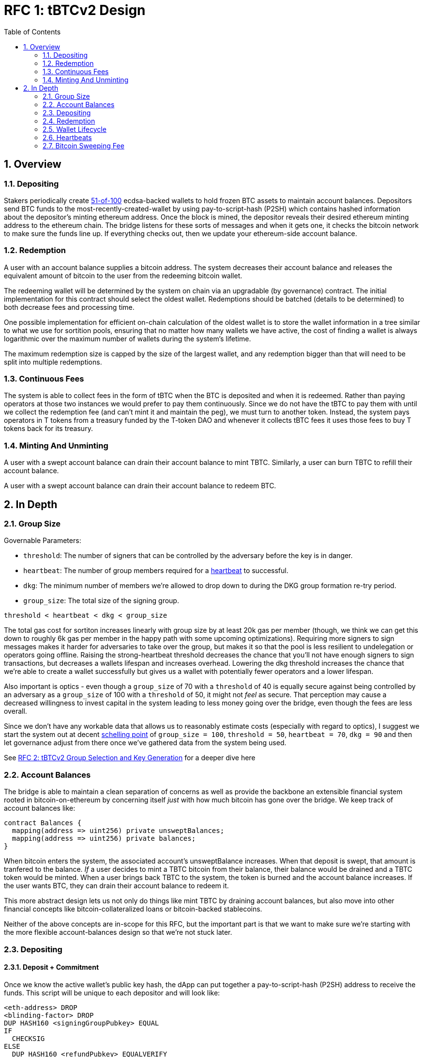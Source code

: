 :toc: macro

= RFC 1: tBTCv2 Design

:icons: font
:numbered:
toc::[]

== Overview

=== Depositing

Stakers periodically create <<group-size,51-of-100>> ecdsa-backed wallets
to hold frozen BTC assets to maintain account balances. Depositors send BTC
funds to the most-recently-created-wallet by using pay-to-script-hash (P2SH)
which contains hashed information about the depositor's minting ethereum
address. Once the block is mined, the depositor reveals their desired ethereum
minting address to the ethereum chain. The bridge listens for these sorts
of messages and when it gets one, it checks the bitcoin network to make sure
the funds line up. If everything checks out, then we update your ethereum-side
account balance.

=== Redemption

A user with an account balance supplies a bitcoin address. The system decreases
their account balance and releases the equivalent amount of bitcoin to the user
from the redeeming bitcoin wallet.

The redeeming wallet will be determined by the system on chain via an upgradable
(by governance) contract. The initial implementation for this contract should
select the oldest wallet. Redemptions should be batched (details to be
determined) to both decrease fees and processing time.

One possible implementation for efficient on-chain calculation of the oldest wallet
is to store the wallet information in a tree similar to what we use for sortition
pools, ensuring that no matter how many wallets we have active, the cost of
finding a wallet is always logarithmic over the maximum number of wallets during
the system's lifetime.

The maximum redemption size is capped by the size of the largest wallet, and
any redemption bigger than that will need to be split into multiple
redemptions.

[[continuous-fees]]
=== Continuous Fees

The system is able to collect fees in the form of tBTC when the BTC is
deposited and when it is redeemed. Rather than paying operators at those two
instances we would prefer to pay them continuously. Since we do not have the
tBTC to pay them with until we collect the redemption fee (and can't mint it
and maintain the peg), we must turn to another token. Instead, the system pays
operators in T tokens from a treasury funded by the T-token DAO and whenever it
collects tBTC fees it uses those fees to buy T tokens back for its treasury.

=== Minting And Unminting

A user with a swept account balance can drain their account balance to mint TBTC.
Similarly, a user can burn TBTC to refill their account balance.

A user with a swept account balance can drain their account balance to redeem BTC.

== In Depth

[[group-size]]
=== Group Size

Governable Parameters:

- `threshold`: The number of signers that can be controlled by the adversary before the key is in danger.
- `heartbeat`: The number of group members required for a <<heartbeat,heartbeat>> to successful.
- `dkg`: The minimum number of members we're allowed to drop down to during the DKG group formation re-try period.
- `group_size`: The total size of the signing group.

`threshold < heartbeat < dkg < group_size`

The total gas cost for sortiton increases linearly with group size by at least
20k gas per member (though, we think we can get this down to roughly 6k gas per
member in the happy path with some upcoming optimizations). Requiring more
signers to sign messages makes it harder for adversaries to take over the
group, but makes it so that the pool is less resilient to undelegation or
operators going offline. Raising the strong-heartbeat threshold decreases the
chance that you'll not have enough signers to sign transactions, but decreases
a wallets lifespan and increases overhead. Lowering the dkg threshold increases
the chance that we're able to create a wallet successfully but gives us a
wallet with potentially fewer operators and a lower lifespan.

Also important is optics - even though a `group_size` of 70 with a `threshold`
of 40 is equally secure against being controlled by an adversary as a
`group_size` of 100 with a `threshold` of 50, it might not _feel_ as secure.
That perception may cause a decreased willingness to invest capital in the
system leading to less money going over the bridge, even though the fees are
less overall.

Since we don't have any workable data that allows us to reasonably estimate
costs (especially with regard to optics), I suggest we start the system out
at decent https://en.wikipedia.org/wiki/Focal_point_(game_theory)[schelling
point] of `group_size = 100`, `threshold = 50`, `heartbeat = 70`, `dkg = 90` and then let
governance adjust from there once we've gathered data from the system being used.

See link:rfc-2.adoc[RFC 2: tBTCv2 Group Selection and Key Generation] for a deeper dive here

=== Account Balances

The bridge is able to maintain a clean separation of concerns as well as provide the backbone
an extensible financial system rooted in bitcoin-on-ethereum by concerning itself _just_ with
how much bitcoin has gone over the bridge. We keep track of account balances like:
```
contract Balances {
  mapping(address => uint256) private unsweptBalances;
  mapping(address => uint256) private balances;
}
```

When bitcoin enters the system, the associated account's unsweptBalance
increases. When that deposit is swept, that amount is tranfered to the balance.
_If_ a user decides to mint a TBTC bitcoin from their balance, their balance
would be drained and a TBTC token would be minted. When a user brings back TBTC
to the system, the token is burned and the account balance increases. If the
user wants BTC, they can drain their account balance to redeem it.

This more abstract design lets us not only do things like mint TBTC by draining
account balances, but also move into other financial concepts like
bitcoin-collateralized loans or bitcoin-backed stablecoins.

Neither of the above concepts are in-scope for this RFC, but the important part
is that we want to make sure we're starting with the more flexible
account-balances design so that we're not stuck later.

=== Depositing

==== Deposit + Commitment

Once we know the active wallet's public key hash, the dApp can put together a
pay-to-script-hash (P2SH) address to receive the funds. This script will be
unique to each depositor and will look like:

```
<eth-address> DROP
<blinding-factor> DROP
DUP HASH160 <signingGroupPubkey> EQUAL
IF
  CHECKSIG
ELSE
  DUP HASH160 <refundPubkey> EQUALVERIFY
  <locktime> CHECKLOCKTIMEVERIFY DROP
  CHECKSIG
ENDIF
```

Since each depositor has their own ethereum address and their own secret
blinding factor (which is an additional security layer), each depositor's
script will be unique, and the hash of each depositor's script will be unique.

In order to unlock the funds, one must provide the unhashed script, (which
means that they know the eth address and blinding factor), as well as an
unlocking script with a signature and public key. If the sig+pubkey matches the
signing group public key, the funds are able to be moved immediately. If the
sig+pubkey matches the refund public key, then the funds can be moved after 30
days (specified as `locktime`).

==== The Big Reveal

After the deposit transaction has been mined, the user is able to reveal their
ethereum address and blinding factor to the ethereum chain. The bridge listens
for these sorts of messages and when it sees one, is able to generate a script that
can spend the funds. Once successful, we increase the account's unswept balance
and charge a deposit fee.

Second, we schedule an operation that batches all outstanding known-refundable
transactions together to be combined with the existing wallet output into a
single output. The frequency of this operation is a governable parameter. When
this <<sweeping,sweep>> occurs, we decrease the relevant accounts' unswept balances and
increase their balances. This disables any outstanding 30-day refunds.

==== Automated Refunds

A bitcoin transaction is an amount and a script. The script can be something as
simple as "these funds can be spent by wallet 0xabc", or in our case, as
complex as "these funds can be spent by wallet 0xabc but if they aren't spent
within 30 days they can be spent by wallet 0x123". This gives us the ability to
create deposits that automatically are refunded after 30 days if they aren't
<<sweeping,swept>>. Thus, if a user misfunds or they get cold feet (for any
reason), all they need to do is not submit their reveal and wait 30 days.

[[sweeping]]
==== Sweeping

Governable Parameters

- `sweeping_refund_safety_time`: The amount of time prior to when a UTXO
  becomes eligible for a refund where we will not include it in a sweeping
  transaction.
- `sweep_period`: The amount of time we wait between sweeps.
- `sweep_max_btc`: The amount of total bitcoin that will trigger an early sweep.
- `dust_threshold`: The minimum bitcoin deposit amount for the transaction to
  be included in a sweep.
- `sweeping_fee_bump_period`: The amount of time we wait to see if a sweeping
  tranaction is mined before increasing the fee.
- `sweeping_fee_multiplier_increment`: The amount we add to the sweeping fee
  multiplier each time a sweeping transaction is not mined within the
  `sweeping_fee_bump_period`. For example, if this param is set to 0.2 and we
  are currently at 1.6x, then the next time we would try 1.8x.
- `sweeping_fee_max_multiplier`: The highest we will try to increment the fee
  multiplier to before giving up and picking a new base fee and different
  deposits to sweep.


The operators sign a transaction that unlocks some of revealed deposits based
on the <<bitcoin-sweeping-fee,bitcoin sweeping fee>>, combines them into a
single UTXO with the existing UTXO, and relocks that transactions without a
30-day refund clause to same wallet.  This has two main effects: it
consolidates the UTXO set and it disables the refund.

Caveat: We only include deposits in batches that have at least
`sweeping_refund_safety_time` their refund window. This prevents potential
attacks or corner cases where we create a transaction with a valid, unspent
input, but by the time we have signed that transaction, the depositor has
already submitted a refund to the mining pool. Giving ourselves this leeway
stops that from happening.  Once a deposit crosses that
`sweeping_refund_safety_time` threshold, the depositor should refund their
deposit.

This process is called a "sweep", and occurs after `sweep_period` has passed or
if enough deposits have accumulated to exceed `sweep_max_btc`, whichever comes
first. Any deposit below `dust_threshold` is ignored.

Caveat: Checking to see if enough deposits have accumulated to exceed
`sweep_max_btc` is complex. Since whether or not we pick a deposit to include
in a sweep is based on their associated fee and the bitcoin fee market
conditions, we have to check the going market rate for a bitcoin fee, and then
do some bin-packing to see which deposits we can allow in. The more deposits,
the low the per-deposit fee is (because they can share costs). Once we have
enough deposits to exceed `sweep_max_btc`, we should check the market
conditions for the btc fee and then off-chain see which deposits *would be*
swept if we *were* to sweep. If the sum of those deposits exceeds the
`sweep_max_btc` parameter, then we should initiate a sweep.

The sweeping transaction will cost some amount of bitcoin based on what miners
are charging for the bitcoin fee in the current market conditions. The fee is
split in proportion to the number of UTXOs associated to each depositor. Once
the transaction is submitted to the bitcoin mempool, the miners will either
include it in a block within `sweeping_fee_bump_period` or not. If they don't,
then we increment a fee multiplier: `fee_multiplier = fee_multiplier +
sweeping_fee_multiplier_increment` and then calculate the new fee: `fee =
base_fee * fee_multiplier`. We repeat until either the transaction posts or
`sweeping_fee_multiplier_increment` exceeds `sweeping_fee_max_multiplier`.

When the transaction clears, and the information has made its way
over the relay maintainer, then another transaction needs to be created to on
the ethereum side to update the account balances. The users unswept balances
are decreased, and their swept balances are increased (after paying their share
of the <<bitcoin-sweeping-fee,bitcoin sweeping fee>>).

This transaction will be expensive gas-wise, and can be submitted by anyone
with the motivation to do so. For more details on transaction incentives,
check out the <<transaction-incentives,dedicated section>>.

The main downside to this approach is that it can take, in the worst case, up
to `sweep_period` for a user to be able to mint TBTC. To help
alleviate this, two suggestions:

1) We surface when the next scheduled sweep and the accumulation threshold
data is somewhere in the dApp. This allows users to feel a lot better about
when sweeps are happening, and feel better about when their funds will be
available. There is also something to be said about the marketing around
explaining that we're batching in order to reduce fees across the board for the
end user, which allows for the decentralized product to compete with the
centralized ones.

2) We allow users to request that their TBTC is minted as soon as they have a
swept account balance. This makes it so they don't have to wait, check, and
come back later and mint.

Combining these ideas, a user would deposit some BTC, reveal their eth address
and blinding factor, and then request that TBTC gets minted ASAP. Checking the
dApp, they can see that they should expect TBTC in their provided wallet
address in 3 hours with no further interaction.

=== Redemption

Governable Parameters:

`wallet_min_btc`: The smallest amount of btc a wallet can hold before we
  attempt to close the wallet and transfer the funds to a randomly selected
  wallet.

To initiate a redemption, a user with a swept balance > `x` supplies a bitcoin
address. Then, the system calculates the redemption fee `fee`, and releases an
amount of bitcoin `y` such that `x = y + fee` to the supplied bitcoin address.
The remaining `fee` sold by the system to buy back `T` tokens (more about this
process in the <<continuous-fees,fee section>>) to pay to the operators.

In the MVP version of the system, a redemption is capped at the amount of
bitcoin contained in the largest wallet. The wallet doing the redemption is
selected by the redeemer, but the dApp should suggest that this is the oldest
wallet that contains enough bitcoin to fulfil the redemption. If more BTC
needs to be redeemed than there is in the largest wallet, then the user needs
to submit multiple redemptions. After a redemption, if the wallet has under
`wallet_min_btc` remaining, it transfers that BTC to a randomly selected wallet
and closes.

=== Wallet Lifecycle

Wallets are periodically created, where the period length is a governable
parameter. To create a new wallet, a group of 100 operators is selected from
the pool of available operators (some operators may be selected twice if there
are not enough) using a process called sortition. The probabiliy that a
particular operator is chosen is based on their stake weight, which in turn is
based on the number of `T` tokens they have invested in the staking contract.

Once the operators have been selected from the sortition pool, they generate a
51-of-100 ecdsa signing group to handle the bitcoin key material per the
process described in link:rfc-2.adoc[RFC 2: tBTCv2 Group Selection and Key
Generation]. The group size may end up being smaller depending on retries.

As time passes and operators drop out of the system, a wallet becomes at risk
of being able to meet the 51-of-100 threshold to produce signatures.
Additionally, we want to avoid situations where operators are the custodians of
a wallet for extended periods. To avoid these issues, we can set a max age of a
wallet and a heartbeat threshold. Once a wallet is older than the max age, or
if it drops below the liveness threshold (say, below 70 on a
<<heartbeat,heartbeat>>), we motion to transfer the funds to another randomly
selected wallet.

Once a wallet no longer has funds and is not the primary wallet for new
deposits, it can be closed and operators are no longer required to maintain
it.

[[heartbeat]]
=== Heartbeats

Governable Parameters:

- `failed_heartbeat_sortition_timeout`: The amount of time an operator is
  removed from the sortition pool after failing a heartbeat.
- `heartbeat`: The number of group members required for a heartbeat to successful.

To make sure that older wallets are still accessible for redemption, we need to
perform heartbeats. The signing group signs every 40th ethereum block and then
does _not_ publish the result. If there are ever less than `heartbeat`
operators that participate in the heartbeat, the ones that did can create and
sign a new transaction that lists the _inactive_ operators. Once this
transaction is posted to the ethereum chain, we can iterate through the
inactive operators, remove them from the sortition pool for
`failed_heartbeat_sortition_timeout` amount of time (which disables their `T`
rewards), transfer the from the wallet to another random wallet and close this
wallet.

[[transaction-incentives]]
===

stub!

[[bitcoin-sweeping-fee]]
=== Bitcoin Sweeping Fee

Any time a bitcoin transaction needs to be posted and then mined on the bitcoin
blockchain, the miners need to be paid a fee for their work. This fee
fluctuates with market demand and is decently volatile.

When the depositor posts their address reveal on ethereum, they include a
bitcoin `max_fee` denominated in total BTC that they're willing to pay for
three different fees:

- the over-the-bridge percentage cut (say 0.2% or whatever governance decides)
- the over-the-bridge fixed cut (say 0.001 mBTC or whatever governance decides)
  to deter folks from depositing dust
- the mining fee for getting the batch sweeping transaction to post

Next, we hash the most recent ethereum block to generate the seed for a random
number generator to generate a modulus that selects a random unlucky operator
that needs to check the blockstream api for the 25-block target fee:
https://blockstream.info/api/fee-estimates and then post that information to
the ethereum chain. The 25-block target fee from blockstream is per vByte, so
we need to know how many vBytes will be in the transaction, which will depend
on how many inputs will be in the transaction, which will depend on how many
deposits we will sweep, which will depend on how many deposits find the target
fee palatable.

In order to include a deposit in the transaction, we will end up needing to do
some bin-packing. The more deposits we're able to include in a transaction the
lower the per-depositor mining fee is (because we get batched cost savings).
Thus, the more eligible depositors there are, the more eligible depositors
there are (hence the bin-packing).

After a particular fee has been chosen and all of the deposits have been selected,
that deposit might not mine within the timeout period. If this happens, the
unlucky operator should submit a transaction on-chain to multiply the fee by a
fixed amount (like 1.1x, 1.2x, etc up to some cap like 1.4x). With this in mind,
we should only include deposits in the initial transaction whose `max_fee` is set
high enough to withstand a fee increase up to whatever the maximum multiplier is.

